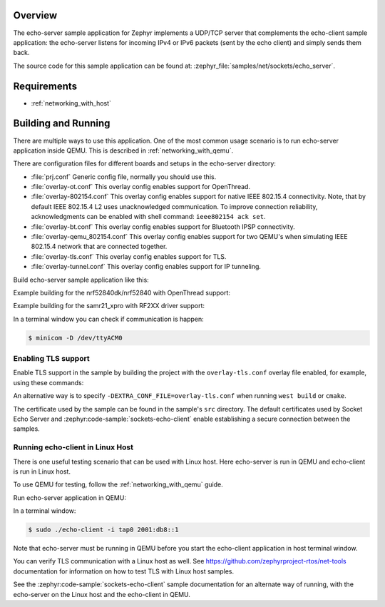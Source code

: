 .. zephyr:code-sample:: sockets-echo-server
   :name: Echo server (advanced)
   :relevant-api: bsd_sockets tls_credentials

   Implement a UDP/TCP server that sends received packets back to the sender.

Overview
********

The echo-server sample application for Zephyr implements a UDP/TCP server
that complements the echo-client sample application: the echo-server listens
for incoming IPv4 or IPv6 packets (sent by the echo client) and simply sends
them back.

The source code for this sample application can be found at:
:zephyr_file:`samples/net/sockets/echo_server`.

Requirements
************

- :ref:`networking_with_host`

Building and Running
********************

There are multiple ways to use this application. One of the most common
usage scenario is to run echo-server application inside QEMU. This is
described in :ref:`networking_with_qemu`.

There are configuration files for different boards and setups in the
echo-server directory:

- :file:`prj.conf`
  Generic config file, normally you should use this.

- :file:`overlay-ot.conf`
  This overlay config enables support for OpenThread.

- :file:`overlay-802154.conf`
  This overlay config enables support for native IEEE 802.15.4 connectivity.
  Note, that by default IEEE 802.15.4 L2 uses unacknowledged communication. To
  improve connection reliability, acknowledgments can be enabled with shell
  command: ``ieee802154 ack set``.

- :file:`overlay-bt.conf`
  This overlay config enables support for Bluetooth IPSP connectivity.

- :file:`overlay-qemu_802154.conf`
  This overlay config enables support for two QEMU's when simulating
  IEEE 802.15.4 network that are connected together.

- :file:`overlay-tls.conf`
  This overlay config enables support for TLS.

- :file:`overlay-tunnel.conf`
  This overlay config enables support for IP tunneling.

Build echo-server sample application like this:

.. zephyr-app-commands::
   :zephyr-app: samples/net/sockets/echo_server
   :board: <board to use>
   :conf: <config file to use>
   :goals: build
   :compact:

Example building for the nrf52840dk/nrf52840 with OpenThread support:

.. zephyr-app-commands::
   :zephyr-app: samples/net/sockets/echo_server
   :host-os: unix
   :board: nrf52840dk/nrf52840
   :conf: "prj.conf overlay-ot.conf"
   :goals: run
   :compact:

Example building for the samr21_xpro with RF2XX driver support:

.. zephyr-app-commands::
   :zephyr-app: samples/net/sockets/echo_server
   :host-os: unix
   :board: [samr21_xpro | sam4e_xpro | sam_v71_xult/samv71q21]
   :gen-args: -DEXTRA_CONF_FILE=overlay-802154.conf
   :goals: build flash
   :compact:

In a terminal window you can check if communication is happen:

.. code-block:: console

    $ minicom -D /dev/ttyACM0

Enabling TLS support
====================

Enable TLS support in the sample by building the project with the
``overlay-tls.conf`` overlay file enabled, for example, using these commands:

.. zephyr-app-commands::
   :zephyr-app: samples/net/sockets/echo_server
   :board: qemu_x86
   :conf: "prj.conf overlay-tls.conf"
   :goals: build
   :compact:

An alternative way is to specify ``-DEXTRA_CONF_FILE=overlay-tls.conf`` when
running ``west build`` or ``cmake``.

The certificate used by the sample can be found in the sample's ``src``
directory. The default certificates used by Socket Echo Server and
:zephyr:code-sample:`sockets-echo-client` enable establishing a secure connection
between the samples.

Running echo-client in Linux Host
=================================

There is one useful testing scenario that can be used with Linux host.
Here echo-server is run in QEMU and echo-client is run in Linux host.

To use QEMU for testing, follow the :ref:`networking_with_qemu` guide.

Run echo-server application in QEMU:

.. zephyr-app-commands::
   :zephyr-app: samples/net/sockets/echo_server
   :host-os: unix
   :board: qemu_x86
   :goals: run
   :compact:

In a terminal window:

.. code-block:: console

    $ sudo ./echo-client -i tap0 2001:db8::1

Note that echo-server must be running in QEMU before you start the
echo-client application in host terminal window.

You can verify TLS communication with a Linux host as well. See
https://github.com/zephyrproject-rtos/net-tools documentation for information
on how to test TLS with Linux host samples.

See the :zephyr:code-sample:`sockets-echo-client` sample documentation for an alternate
way of running, with the echo-server on the Linux host and the echo-client
in QEMU.
